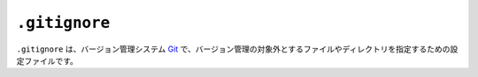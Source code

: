 ``.gitignore``
==============

``.gitignore`` は、バージョン管理システム `Git <https://git-scm.com/>`_ で、バージョン管理の対象外とするファイルやディレクトリを指定するための設定ファイルです。
